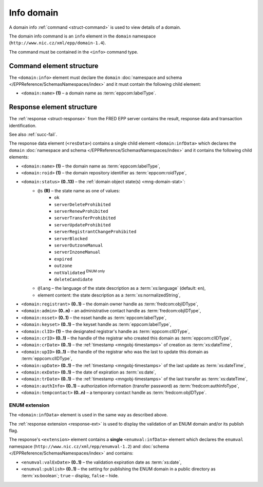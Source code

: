 
.. index::
   pair: info; domain

Info domain
===========

A domain info :ref:`command <struct-command>` is used to view details of a domain.

The domain info command is an ``info`` element in the ``domain`` namespace
(``http://www.nic.cz/xml/epp/domain-1.4``).

The command must be contained in the ``<info>`` command type.

.. index:: Ⓔinfo, Ⓔname

Command element structure
-------------------------

The ``<domain:info>`` element must declare the ``domain`` :doc:`namespace and schema
</EPPReference/SchemasNamespaces/index>` and it must contain the following child element:

* ``<domain:name>`` **(1)**  – a domain name as :term:`eppcom:labelType`.

.. code-block:: xml
   :caption: Example

   <?xml version="1.0" encoding="utf-8" standalone="no"?>
   <epp xmlns="urn:ietf:params:xml:ns:epp-1.0"
    xmlns:xsi="http://www.w3.org/2001/XMLSchema-instance"
    xsi:schemaLocation="urn:ietf:params:xml:ns:epp-1.0 epp-1.0.xsd">
      <command>
         <info>
            <domain:info xmlns:domain="http://www.nic.cz/xml/epp/domain-1.4"
             xsi:schemaLocation="http://www.nic.cz/xml/epp/domain-1.4 domain-1.4.xsd">
               <domain:name>mydomain.cz</domain:name>
            </domain:info>
         </info>
         <clTRID>iops002#17-07-28at13:14:47</clTRID>
      </command>
   </epp>

.. code-block:: shell
   :caption: FRED-client equivalent

   > info_domain mydomain.cz


.. index:: ⒺinfData, Ⓔname, Ⓔroid, Ⓔstatus,
   Ⓔregistrant, Ⓔadmin, Ⓔnsset, Ⓔkeyset, ⒺexDate,
   ⒺclID, ⒺcrID, ⒺcrDate, ⒺupID, ⒺupDate, ⒺtrDate, ⒺauthInfo,
   Ⓔtempcontact, ⓐs, ⓐlang

Response element structure
--------------------------

The :ref:`response <struct-response>` from the FRED EPP server contains
the result, response data and transaction identification.

See also :ref:`succ-fail`.

.. _domain-infdata:

The response data element (``<resData>``) contains a single child element
``<domain:infData>``  which declares the ``domain`` :doc:`namespace and schema </EPPReference/SchemasNamespaces/index>`
and it contains the following child elements:

* ``<domain:name>`` **(1)** – the domain name as :term:`eppcom:labelType`,
* ``<domain:roid>`` **(1)** – the domain repository identifier as :term:`eppcom:roidType`,
* ``<domain:status>`` **(0..13)** – the :ref:`domain object state(s) <mng-domain-stat>`:
   * ``@s`` **(R)** – the state name as one of values:
      * ``ok``
      * ``serverDeleteProhibited``
      * ``serverRenewProhibited``
      * ``serverTransferProhibited``
      * ``serverUpdateProhibited``
      * ``serverRegistrantChangeProhibited``
      * ``serverBlocked``
      * ``serverOutzoneManual``
      * ``serverInzoneManual``
      * ``expired``
      * ``outzone``
      * ``notValidated`` :sup:`ENUM only`
      * ``deleteCandidate``
   * ``@lang`` – the language of the state description as a :term:`xs:language` (default: ``en``),
   * element content: the state description as a :term:`xs:normalizedString`,
* ``<domain:registrant>`` **(0..1)** – the domain owner handle as :term:`fredcom:objIDType`,
* ``<domain:admin>`` **(0..n)** – an administrative contact handle as :term:`fredcom:objIDType`,
* ``<domain:nsset>`` **(0..1)** – the nsset handle as :term:`eppcom:labelType`,
* ``<domain:keyset>`` **(0..1)** – the keyset handle as :term:`eppcom:labelType`,
* ``<domain:clID>`` **(1)** – the designated registrar's handle as :term:`eppcom:clIDType`,
* ``<domain:crID>`` **(0..1)** – the handle of the registrar who created this domain as :term:`eppcom:clIDType`,
* ``<domain:crDate>`` **(0..1)** – the :ref:`timestamp <mngobj-timestamps>` of creation as :term:`xs:dateTime`,
* ``<domain:upID>`` **(0..1)** – the handle of the registrar who was the last
  to update this domain as :term:`eppcom:clIDType`,
* ``<domain:upDate>`` **(0..1)** – the :ref:`timestamp <mngobj-timestamps>` of the last update as :term:`xs:dateTime`,
* ``<domain:exDate>`` **(0..1)** – the date of expiration as :term:`xs:date`,
* ``<domain:trDate>`` **(0..1)** – the :ref:`timestamp <mngobj-timestamps>` of the last transfer as :term:`xs:dateTime`,
* ``<domain:authInfo>`` **(0..1)** – authorization information (transfer password) as :term:`fredcom:authInfoType`,
* ``<domain:tempcontact>`` **(0..n)** – a temporary contact handle as :term:`fredcom:objIDType`.

.. code-block:: xml
   :caption: Example

   <?xml version="1.0" encoding="UTF-8"?>
   <epp xmlns="urn:ietf:params:xml:ns:epp-1.0"
    xmlns:xsi="http://www.w3.org/2001/XMLSchema-instance"
    xsi:schemaLocation="urn:ietf:params:xml:ns:epp-1.0 epp-1.0.xsd">
   <response>
      <result code="1000">
         <msg>Command completed successfully</msg>
      </result>
      <resData>
         <domain:infData xmlns:domain="http://www.nic.cz/xml/epp/domain-1.4"
          xsi:schemaLocation="http://www.nic.cz/xml/epp/domain-1.4 domain-1.4.1.xsd">
            <domain:name>mydomain.cz</domain:name>
            <domain:roid>D0009907597-CZ</domain:roid>
            <domain:status s="ok">Object is without restrictions</domain:status>
            <domain:registrant>CID-MYOWN</domain:registrant>
            <domain:admin>CID-ADMIN2</domain:admin>
            <domain:nsset>NID-MYNSSET</domain:nsset>
            <domain:clID>REG-MYREG</domain:clID>
            <domain:crID>REG-MYREG</domain:crID>
            <domain:crDate>2017-07-11T13:28:48+02:00</domain:crDate>
            <domain:upID>REG-MYREG</domain:upID>
            <domain:upDate>2017-07-18T10:46:19+02:00</domain:upDate>
            <domain:exDate>2020-07-11</domain:exDate>
            <domain:authInfo>rvBcaTVq</domain:authInfo>
         </domain:infData>
      </resData>
      <trID>
         <clTRID>iops002#17-07-28at13:14:47</clTRID>
         <svTRID>ReqID-0000140984</svTRID>
      </trID>
   </response>
   </epp>

ENUM extension
^^^^^^^^^^^^^^
The ``<domain:infData>`` element is used in the same way as described above.

The :ref:`response extension <response-ext>` is used to display the validation
of an ENUM domain and/or its publish flag.

The response's ``<extension>`` element contains a **single** ``<enumval:infData>``
element which declares the ``enumval`` namespace (``http://www.nic.cz/xml/epp/enumval-1.2``)
and :doc:`schema </EPPReference/SchemasNamespaces/index>` and contains:

* ``<enumval:valExDate>`` **(0..1)**  – the validation expiration date as :term:`xs:date`,

* ``<enumval:publish>`` **(0..1)** – the setting for publishing the ENUM
  domain in a public directory as :term:`xs:boolean`; ``true`` – display, ``false`` – hide.

.. code-block:: xml
   :caption: Example

   <?xml version="1.0" encoding="UTF-8"?>
   <epp xmlns="urn:ietf:params:xml:ns:epp-1.0"
    xmlns:xsi="http://www.w3.org/2001/XMLSchema-instance"
    xsi:schemaLocation="urn:ietf:params:xml:ns:epp-1.0 epp-1.0.xsd">
      <response>
         <result code="1000">
            <msg>Command completed successfully</msg>
         </result>
         <resData>
            <domain:infData xmlns:domain="http://www.nic.cz/xml/epp/domain-1.4"
             xsi:schemaLocation="http://www.nic.cz/xml/epp/domain-1.4 domain-1.4.1.xsd">
               <domain:name>1.1.1.7.4.5.2.2.2.0.2.4.e164.arpa</domain:name>
               <domain:roid>D0009907598-CZ</domain:roid>
               <domain:status s="ok">Object is without restrictions</domain:status>
               <domain:registrant>CID-MYOWN</domain:registrant>
               <domain:admin>CID-ADMIN1</domain:admin>
               <domain:admin>CID-ADMIN2</domain:admin>
               <domain:nsset>NID-MYNSSET</domain:nsset>
               <domain:keyset>KID-MYKEYSET</domain:keyset>
               <domain:clID>REG-MYREG</domain:clID>
               <domain:crID>REG-MYREG</domain:crID>
               <domain:crDate>2017-07-14T16:22:32+02:00</domain:crDate>
               <domain:upID>REG-MYREG</domain:upID>
               <domain:upDate>2017-07-18T10:49:43+02:00</domain:upDate>
               <domain:exDate>2021-07-14</domain:exDate>
               <domain:authInfo>c8n9hraq</domain:authInfo>
            </domain:infData>
         </resData>
         <extension>
            <enumval:infData xmlns:enumval="http://www.nic.cz/xml/epp/enumval-1.2"
             xsi:schemaLocation="http://www.nic.cz/xml/epp/enumval-1.2 enumval-1.2.0.xsd">
               <enumval:valExDate>2018-01-02</enumval:valExDate>
               <enumval:publish>0</enumval:publish>
            </enumval:infData>
         </extension>
         <trID>
            <clTRID>ites005#17-07-31at10:26:32</clTRID>
            <svTRID>ReqID-0000140992</svTRID>
         </trID>
      </response>
   </epp>
